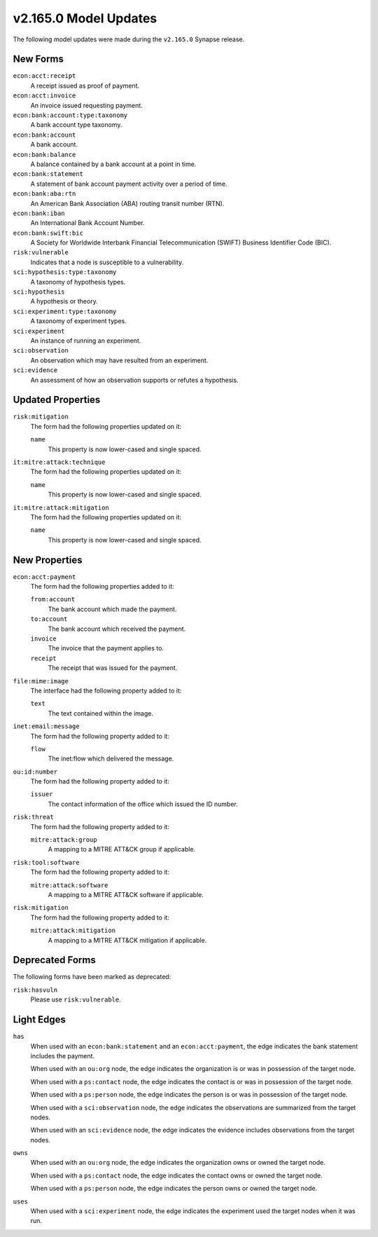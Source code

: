 
.. _userguide_model_v2_165_0:

######################
v2.165.0 Model Updates
######################

The following model updates were made during the ``v2.165.0`` Synapse release.

*********
New Forms
*********

``econ:acct:receipt``
  A receipt issued as proof of payment.

``econ:acct:invoice``
  An invoice issued requesting payment.

``econ:bank:account:type:taxonomy``
  A bank account type taxonomy.

``econ:bank:account``
  A bank account.

``econ:bank:balance``
  A balance contained by a bank account at a point in time.

``econ:bank:statement``
  A statement of bank account payment activity over a period of time.

``econ:bank:aba:rtn``
  An American Bank Association (ABA) routing transit number (RTN).

``econ:bank:iban``
  An International Bank Account Number.

``econ:bank:swift:bic``
  A Society for Worldwide Interbank Financial Telecommunication (SWIFT)
  Business Identifier Code (BIC).

``risk:vulnerable``
  Indicates that a node is susceptible to a vulnerability.

``sci:hypothesis:type:taxonomy``
  A taxonomy of hypothesis types.

``sci:hypothesis``
  A hypothesis or theory.

``sci:experiment:type:taxonomy``
  A taxonomy of experiment types.

``sci:experiment``
  An instance of running an experiment.

``sci:observation``
  An observation which may have resulted from an experiment.

``sci:evidence``
  An assessment of how an observation supports or refutes a hypothesis.

******************
Updated Properties
******************

``risk:mitigation``
  The form had the following properties updated on it:

  ``name``
    This property is now lower-cased and single spaced.

``it:mitre:attack:technique``
  The form had the following properties updated on it:

  ``name``
    This property is now lower-cased and single spaced.

``it:mitre:attack:mitigation``
  The form had the following properties updated on it:

  ``name``
    This property is now lower-cased and single spaced.

**************
New Properties
**************

``econ:acct:payment``
  The form had the following properties added to it:

  ``from:account``
    The bank account which made the payment.

  ``to:account``
    The bank account which received the payment.

  ``invoice``
    The invoice that the payment applies to.

  ``receipt``
    The receipt that was issued for the payment.

``file:mime:image``
  The interface had the following property added to it:

  ``text``
    The text contained within the image.

``inet:email:message``
  The form had the following property added to it:

  ``flow``
    The inet:flow which delivered the message.

``ou:id:number``
  The form had the following property added to it:

  ``issuer``
    The contact information of the office which issued the ID number.

``risk:threat``
  The form had the following property added to it:

  ``mitre:attack:group``
    A mapping to a MITRE ATT&CK group if applicable.

``risk:tool:software``
  The form had the following property added to it:

  ``mitre:attack:software``
    A mapping to a MITRE ATT&CK software if applicable.

``risk:mitigation``
  The form had the following property added to it:

  ``mitre:attack:mitigation``
    A mapping to a MITRE ATT&CK mitigation if applicable.

****************
Deprecated Forms
****************

The following forms have been marked as deprecated:

``risk:hasvuln``
  Please use ``risk:vulnerable``.

***********
Light Edges
***********

``has``
  When used with an ``econ:bank:statement`` and an ``econ:acct:payment``, the
  edge indicates the bank statement includes the payment.

  When used with an ``ou:org`` node, the edge indicates the organization is
  or was in possession of the target node.

  When used with a ``ps:contact`` node, the edge indicates the contact is or
  was in possession of the target node.

  When used with a ``ps:person`` node, the edge indicates the person is or
  was in possession of the target node.

  When used with a ``sci:observation`` node, the edge indicates the
  observations are summarized from the target nodes.

  When used with an ``sci:evidence`` node, the edge indicates the evidence
  includes observations from the target nodes.

``owns``
  When used with an ``ou:org`` node, the edge indicates the organization owns
  or owned the target node.

  When used with a ``ps:contact`` node, the edge indicates the contact owns
  or owned the target node.

  When used with a ``ps:person`` node, the edge indicates the person owns or
  owned the target node.

``uses``
  When used with a ``sci:experiment`` node, the edge indicates the
  experiment used the target nodes when it was run.
